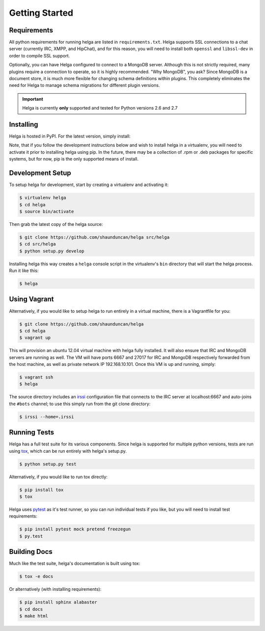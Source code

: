 .. _getting_started:

Getting Started
===============


.. _getting_started.requirements:

Requirements
------------
All python requirements for running helga are listed in ``requirements.txt``. Helga
supports SSL connections to a chat server (currently IRC, XMPP, and HipChat), and for this reason,
you will need to install both ``openssl`` and ``libssl-dev`` in order to compile SSL support.

Optionally, you can have Helga configured to connect to a MongoDB server. Although
this is not strictly required, many plugins require a connection to operate, so it
is highly recommended. "Why MongoDB", you ask? Since MongoDB is a document store,
it is much more flexible for changing schema definitions within plugins. This completely
eliminates the need for Helga to manage schema migrations for different plugin versions.


.. important::

    Helga is currently **only** supported and tested for Python versions 2.6 and 2.7


.. _getting_started.installing:

Installing
----------
Helga is hosted in PyPI. For the latest version, simply install:

.. code-block::bash

    $ pip install helga

Note, that if you follow the development instructions below and wish to install helga in a virtualenv,
you will need to activate it prior to installing helga using pip. In the future, there may be a collection
of .rpm or .deb packages for specific systems, but for now, pip is the only supported means of install.


.. _getting_started.development:

Development Setup
-----------------
To setup helga for development, start by creating a virtualenv and activating it:

.. code-block:: bash

    $ virtualenv helga
    $ cd helga
    $ source bin/activate

Then grab the latest copy of the helga source:

.. code-block:: bash

    $ git clone https://github.com/shaunduncan/helga src/helga
    $ cd src/helga
    $ python setup.py develop

Installing helga this way creates a ``helga`` console script in the virtualenv's ``bin``
directory that will start the helga process. Run it like this:

.. code-block:: bash

    $ helga


.. _getting_started.vagrant:

Using Vagrant
-------------
Alternatively, if you would like to setup helga to run entirely in a virtual machine,
there is a Vagrantfile for you:

.. code-block:: bash

    $ git clone https://github.com/shaunduncan/helga
    $ cd helga
    $ vagrant up

This will provision an ubuntu 12.04 virtual machine with helga fully installed. It will
also ensure that IRC and MongoDB servers are running as well. The VM will have ports
6667 and 27017 for IRC and MongoDB respectively forwarded from the host machine, as well
as private network IP 192.168.10.101. Once this VM is up and running, simply:

.. code-block:: bash

    $ vagrant ssh
    $ helga

The source directory includes an `irssi <http://www.irssi.org/>`_ configuration file that
connects to the IRC server at localhost:6667 and auto-joins the ``#bots`` channel; to use
this simply run from the git clone directory:

.. code-block:: bash

    $ irssi --home=.irssi

.. _getting_started.tests:

Running Tests
-------------
Helga has a full test suite for its various components. Since helga is supported for multiple
python versions, tests are run using `tox`_, which can be run entirely with helga's setup.py.

.. code-block:: bash

    $ python setup.py test

Alternatively, if you would like to run tox directly:

.. code-block:: bash

    $ pip install tox
    $ tox

Helga uses `pytest`_ as it's test runner, so you can run individual tests if you like,
but you will need to install test requirements:

.. code-block:: bash

    $ pip install pytest mock pretend freezegun
    $ py.test


.. _getting_started.docs:

Building Docs
-------------
Much like the test suite, helga's documentation is built using tox:

.. code-block:: bash

    $ tox -e docs

Or alternatively (with installing requirements):

.. code-block:: bash

    $ pip install sphinx alabaster
    $ cd docs
    $ make html


.. _`tox`: https://tox.readthedocs.org/en/latest/
.. _`pytest`: http://pytest.org/latest/

